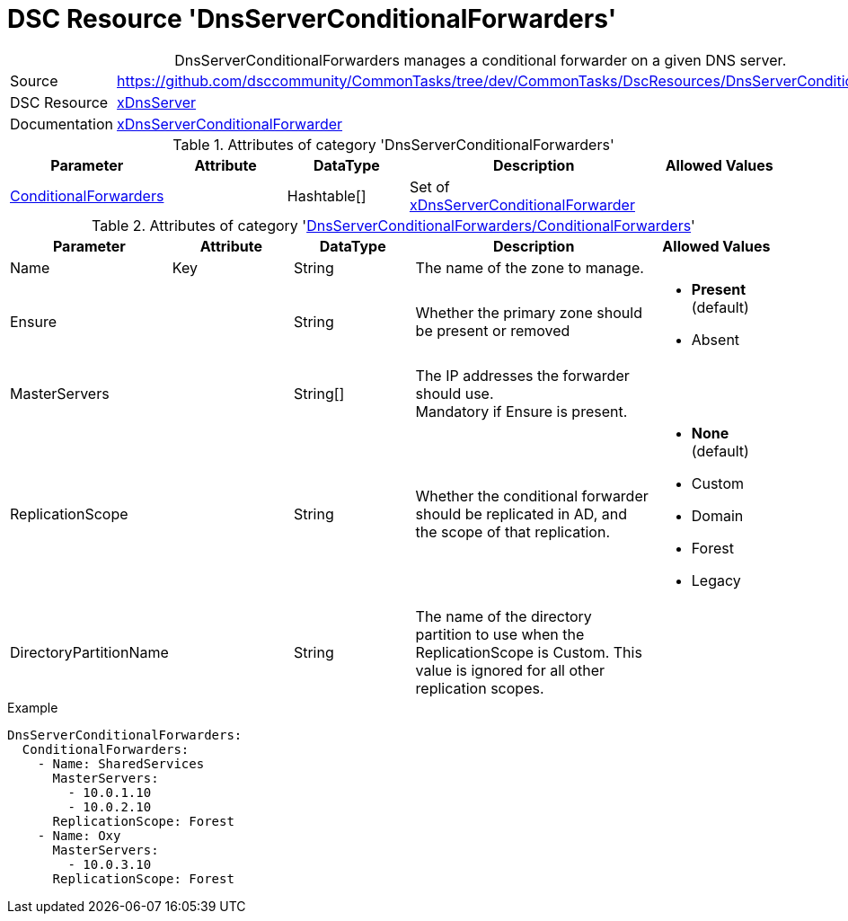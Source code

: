 // CommonTasks YAML Reference: DnsServerConditionalForwarders
// ==========================================================

:YmlCategory: DnsServerConditionalForwarders


[[dscyml_dnsserverconditionalforwarders, {YmlCategory}]]
= DSC Resource 'DnsServerConditionalForwarders'
// didn't work in production: = DSC Resource '{YmlCategory}'


[[dscyml_dnsserverconditionalforwarders_abstract]]
.{YmlCategory} manages a conditional forwarder on a given DNS server.


// reference links as variables for using more than once
:ref_xDnsServerConditionalForwarder:  https://github.com/dsccommunity/xDnsServer#xdnsserverconditionalforwarder[xDnsServerConditionalForwarder]


[cols="1,3a" options="autowidth" caption=]
|===
| Source         | https://github.com/dsccommunity/CommonTasks/tree/dev/CommonTasks/DscResources/DnsServerConditionalForwarders
| DSC Resource   | https://github.com/dsccommunity/xDnsServer[xDnsServer]
| Documentation  | {ref_xDnsServerConditionalForwarder}
|===


.Attributes of category '{YmlCategory}'
[cols="1,1,1,2a,1a" options="header"]
|===
| Parameter
| Attribute
| DataType
| Description
| Allowed Values

| [[dscyml_dnsserverconditionalforwarders_conditionalforwarders, {YmlCategory}/ConditionalForwarders]]<<dscyml_dnsserverconditionalforwarders_conditionalforwarders_details, ConditionalForwarders>>
|
| Hashtable[]
| Set of {ref_xDnsServerConditionalForwarder}
|

|===


[[dscyml_dnsserverconditionalforwarders_conditionalforwarders_details]]
.Attributes of category '<<dscyml_dnsserverconditionalforwarders_conditionalforwarders>>'
[cols="1,1,1,2a,1a" options="header"]
|===
| Parameter
| Attribute
| DataType
| Description
| Allowed Values

| Name
| Key
| String
| The name of the zone to manage.
|

| Ensure
|
| String
| Whether the primary zone should be present or removed
| - *Present* (default)
  - Absent

| MasterServers
|
| String[]
| The IP addresses the forwarder should use. +
  Mandatory if Ensure is present.
|

| ReplicationScope
|
| String
| Whether the conditional forwarder should be replicated in AD, and the scope of that replication.
| - *None* (default)
  - Custom
  - Domain
  - Forest
  - Legacy

| DirectoryPartitionName
|
| String
| The name of the directory partition to use when the ReplicationScope is Custom.
  This value is ignored for all other replication scopes.
|

|===


.Example
[source, yaml]
----
DnsServerConditionalForwarders:
  ConditionalForwarders:
    - Name: SharedServices
      MasterServers:
        - 10.0.1.10
        - 10.0.2.10
      ReplicationScope: Forest
    - Name: Oxy
      MasterServers:
        - 10.0.3.10
      ReplicationScope: Forest
----